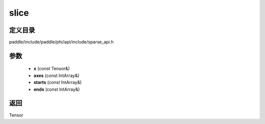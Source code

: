 .. _cn_api_paddle_experimental_sparse_slice:

slice
-------------------------------

.. cpp:function:: Tensor slice ( const Tensor & x , const IntArray & axes , const IntArray & starts , const IntArray & ends ) ;



定义目录
:::::::::::::::::::::
paddle/include/paddle/phi/api/include/sparse_api.h

参数
:::::::::::::::::::::
	- **x** (const Tensor&)
	- **axes** (const IntArray&)
	- **starts** (const IntArray&)
	- **ends** (const IntArray&)

返回
:::::::::::::::::::::
Tensor
